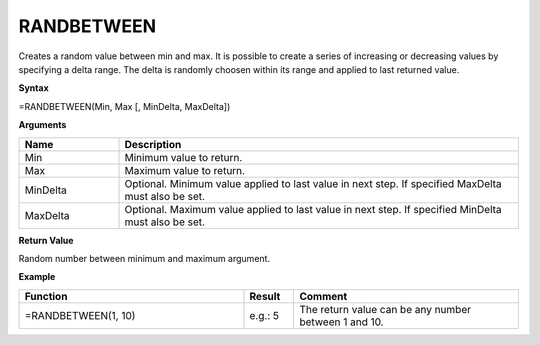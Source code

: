 .. _randbetween:

RANDBETWEEN
-----------------------------

Creates a random value between min and max. It is possible to create a series of increasing or decreasing values by
specifying a delta range. The delta is randomly choosen within its range and applied to last returned value.

**Syntax**

=RANDBETWEEN(Min, Max [, MinDelta, MaxDelta])

**Arguments**

.. list-table::
   :widths: 20 80
   :header-rows: 1

   * - Name
     - Description
   * - Min
     - Minimum value to return.
   * - Max
     - Maximum value to return.
   * - MinDelta
     - Optional. Minimum value applied to last value in next step. If specified MaxDelta must also be set.
   * - MaxDelta
     - Optional. Maximum value applied to last value in next step. If specified MinDelta must also be set.

**Return Value**

Random number between minimum and maximum argument.

**Example**

.. list-table::
   :widths: 45 10 45
   :header-rows: 1

   * - Function
     - Result
     - Comment
   * - =RANDBETWEEN(1, 10)
     - e.g.: 5
     - The return value can be any number between 1 and 10.

